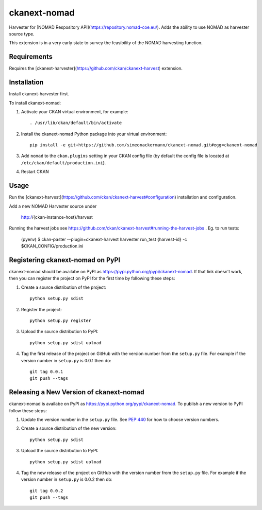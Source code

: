 =============
ckanext-nomad
=============

Harvester for [NOMAD Respository API](https://repository.nomad-coe.eu/). Adds the ability to use NOMAD as harvester source type.

This extension is in a very early state to survey the feasibility of the NOMAD harvesting function.

------------
Requirements
------------

Requires the [ckanext-harvester](https://github.com/ckan/ckanext-harvest) extension.

------------
Installation
------------

Install ckanext-harvester first.

To install ckanext-nomad:

1. Activate your CKAN virtual environment, for example::

     . /usr/lib/ckan/default/bin/activate

2. Install the ckanext-nomad Python package into your virtual environment::

     pip install -e git+https://github.com/simeonackermann/ckanext-nomad.git#egg=ckanext-nomad

3. Add ``nomad`` to the ``ckan.plugins`` setting in your CKAN
   config file (by default the config file is located at
   ``/etc/ckan/default/production.ini``).

4. Restart CKAN


-----
Usage
-----

Run the [ckanext-harvest](https://github.com/ckan/ckanext-harvest#configuration) installation and configuration.

Add a new NOMAD Harvester source under

    http://{ckan-instance-host}/harvest


Running the harvest jobs see https://github.com/ckan/ckanext-harvest#running-the-harvest-jobs . Eg. to run tests:

    (pyenv) $ ckan-paster --plugin=ckanext-harvest harvester run_test {harvest-id} -c $CKAN_CONFIG/production.ini


---------------------------------
Registering ckanext-nomad on PyPI
---------------------------------

ckanext-nomad should be availabe on PyPI as
https://pypi.python.org/pypi/ckanext-nomad. If that link doesn't work, then
you can register the project on PyPI for the first time by following these
steps:

1. Create a source distribution of the project::

     python setup.py sdist

2. Register the project::

     python setup.py register

3. Upload the source distribution to PyPI::

     python setup.py sdist upload

4. Tag the first release of the project on GitHub with the version number from
   the ``setup.py`` file. For example if the version number in ``setup.py`` is
   0.0.1 then do::

       git tag 0.0.1
       git push --tags


----------------------------------------
Releasing a New Version of ckanext-nomad
----------------------------------------

ckanext-nomad is availabe on PyPI as https://pypi.python.org/pypi/ckanext-nomad.
To publish a new version to PyPI follow these steps:

1. Update the version number in the ``setup.py`` file.
   See `PEP 440 <http://legacy.python.org/dev/peps/pep-0440/#public-version-identifiers>`_
   for how to choose version numbers.

2. Create a source distribution of the new version::

     python setup.py sdist

3. Upload the source distribution to PyPI::

     python setup.py sdist upload

4. Tag the new release of the project on GitHub with the version number from
   the ``setup.py`` file. For example if the version number in ``setup.py`` is
   0.0.2 then do::

       git tag 0.0.2
       git push --tags
